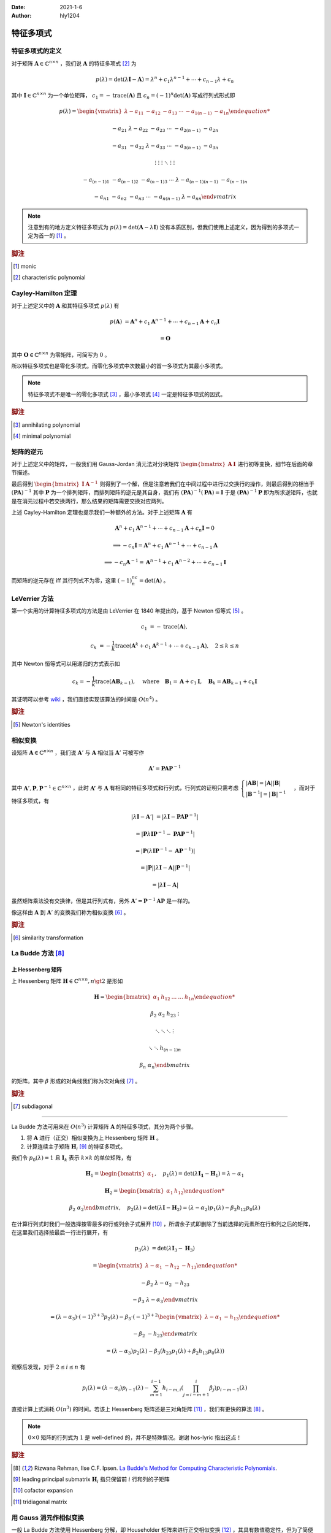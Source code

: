 :Date: 2021-1-6
:Author: hly1204

===================
特征多项式
===================

特征多项式的定义
----------------------
对于矩阵 :math:`\mathbf{A}\in\mathbb{C}^{n\times n}` ，我们说 :math:`\mathbf{A}` 的特征多项式 [#char]_ 为

.. math::
   p(\lambda)=\det(\lambda \mathbf{I}-\mathbf{A})=\lambda ^{n}+c_{1}\lambda ^{n-1}+\cdots +c_{n-1}\lambda +c_{n}

其中 :math:`\mathbf{I}\in\mathbb{C}^{n\times n}` 为一个单位矩阵， :math:`c_{1}=-\operatorname{trace}(\mathbf{A})` 且 :math:`c_{n}=(-1)^n\det(\mathbf{A})` 写成行列式形式即

.. math::
   p(\lambda)=
   \begin{vmatrix}
   \lambda -a_{11}&-a_{12}&-a_{13}&\cdots & -a_{1(n-1)}&-a_{1n}

   -a_{21}&\lambda -a_{22}&-a_{23}&\cdots & -a_{2(n-1)}&-a_{2n}

   -a_{31}&-a_{32}&\lambda -a_{33}&\cdots & -a_{3(n-1)}&-a_{3n}

   \vdots & \vdots & \vdots & \ddots & \vdots & \vdots

   -a_{(n-1)1}&-a_{(n-1)2}&-a_{(n-1)3}&\cdots & \lambda -a_{(n-1)(n-1)}&-a_{(n-1)n}

   -a_{n1}&-a_{n2}&-a_{n3}&\cdots & -a_{n(n-1)}&\lambda -a_{nn}
   \end{vmatrix}

.. note::
   注意到有的地方定义特征多项式为 :math:`p(\lambda)=\det(\mathbf{A}-\lambda \mathbf{I})` 没有本质区别，但我们使用上述定义，因为得到的多项式一定为首一的 [#mon]_ 。

.. rubric:: 脚注

.. [#mon] monic
.. [#char] characteristic polynomial

Cayley-Hamilton 定理
----------------------
对于上述定义中的 :math:`\mathbf{A}` 和其特征多项式 :math:`p(\lambda )` 有

.. math::
   p(\mathbf{A})&=\mathbf{A}^n+c_1\mathbf{A}^{n-1}+\cdots +c_{n-1}\mathbf{A}+c_n\mathbf{I}

   &=\mathbf{O}

其中 :math:`\mathbf{O}\in\mathbb{C}^{n\times n}` 为零矩阵，可简写为 :math:`0` 。

所以特征多项式也是零化多项式。而零化多项式中次数最小的首一多项式为其最小多项式。

.. note::
   特征多项式不是唯一的零化多项式 [#zero]_ ，最小多项式 [#min]_ 一定是特征多项式的因式。

.. rubric:: 脚注

.. [#zero] annihilating polynomial
.. [#min] minimal polynomial

矩阵的逆元
------------------------
对于上述定义中的矩阵，一般我们用 Gauss-Jordan 消元法对分块矩阵 :math:`\begin{bmatrix}\mathbf{A}&\mathbf{I}\end{bmatrix}` 进行初等变换，细节在后面的章节描述。

最后得到 :math:`\begin{bmatrix}\mathbf{I}&\mathbf{A}^{-1}\end{bmatrix}` 则得到了一个解，但是注意若我们在中间过程中进行过交换行的操作，则最后得到的相当于 :math:`(\mathbf{PA})^{-1}` 其中 :math:`\mathbf{P}` 为一个排列矩阵，而排列矩阵的逆元是其自身，我们有 :math:`(\mathbf{PA})^{-1}(\mathbf{PA})=\mathbf{I}` 于是 :math:`(\mathbf{PA})^{-1}\mathbf{P}` 即为所求逆矩阵，也就是在消元过程中若交换两行，那么结果的矩阵需要交换对应两列。

上述 Cayley-Hamilton 定理也提示我们一种额外的方法。对于上述矩阵 :math:`\mathbf{A}` 有

.. math::
   \mathbf{A}^n+c_1\mathbf{A}^{n-1}+\cdots +c_{n-1}\mathbf{A}+c_n\mathbf{I}=0

   \implies
   -c_n\mathbf{I}=\mathbf{A}^n+c_1\mathbf{A}^{n-1}+\cdots +c_{n-1}\mathbf{A}

   \implies
   -c_n\mathbf{A}^{-1}=\mathbf{A}^{n-1}+c_1\mathbf{A}^{n-2}+\cdots +c_{n-1}\mathbf{I}

而矩阵的逆元存在 iff 其行列式不为零，这里 :math:`(-1)^nc_n=\det(\mathbf{A})` 。

LeVerrier 方法
----------------------
第一个实用的计算特征多项式的方法是由 LeVerrier 在 1840 年提出的，基于 Newton 恒等式 [#newton]_ 。

.. math::
   c_1&=-\operatorname{trace}(\mathbf{A}),

   c_k&=-\frac{1}{k}\operatorname{trace}(\mathbf{A}^k+c_1\mathbf{A}^{k-1}+\cdots +c_{k-1}\mathbf{A}),\quad 2\leq k\leq n

其中 Newton 恒等式可以用递归的方式表示如

.. math::
   c_k=-\frac{1}{k}\operatorname{trace}(\mathbf{A}\mathbf{B}_{k-1}),
   \quad \text{where}\quad \mathbf{B}_1=\mathbf{A}+c_1\mathbf{I},
   \quad \mathbf{B}_k=\mathbf{A}\mathbf{B}_{k-1}+c_k\mathbf{I}

其证明可以参考 `wiki`_ ，我们直接实现该算法的时间是 :math:`O(n^4)` 。

.. _wiki: https://en.wikipedia.org/wiki/Faddeev%E2%80%93LeVerrier_algorithm

.. rubric:: 脚注

.. [#newton] Newton's identities 

相似变换
----------------------
设矩阵 :math:`\mathbf{A}\in\mathbb{C}^{n\times n}` ，我们说 :math:`\mathbf{A}'` 与 :math:`\mathbf{A}` 相似当 :math:`\mathbf{A}'` 可被写作

.. math:: \mathbf{A}'=\mathbf{PA}\mathbf{P}^{-1}

其中 :math:`\mathbf{A}',\mathbf{P},\mathbf{P}^{-1}\in\mathbb{C}^{n\times n}` ，此时 :math:`\mathbf{A'}` 与 :math:`\mathbf{A}`
有相同的特征多项式和行列式，行列式的证明只需考虑 :math:`\begin{cases}\vert \mathbf{AB}\vert =\vert \mathbf{A} \vert \vert \mathbf{B} \vert \\\vert \mathbf{B}^{-1}\vert=\vert \mathbf{B}\vert ^{-1}\end{cases}` ，而对于特征多项式，有

.. math::
   \vert \lambda \mathbf{I}-\mathbf{A}'\vert &=\vert \lambda \mathbf{I}-\mathbf{PA}\mathbf{P}^{-1}\vert

   &=\vert \mathbf{P}\lambda\mathbf{I}\mathbf{P}^{-1}-\mathbf{PA}\mathbf{P}^{-1}\vert

   &=\vert \mathbf{P}(\lambda\mathbf{I}\mathbf{P}^{-1}-\mathbf{A}\mathbf{P}^{-1})\vert

   &=\vert \mathbf{P}\vert \vert \lambda\mathbf{I}-\mathbf{A}\vert \vert \mathbf{P}^{-1} \vert

   &=\vert \lambda \mathbf{I}-\mathbf{A}\vert

虽然矩阵乘法没有交换律，但是其行列式有，另外 :math:`\mathbf{A}'=\mathbf{P}^{-1}\mathbf{AP}` 是一样的。

像这样由 :math:`\mathbf{A}` 到 :math:`\mathbf{A}'` 的变换我们称为相似变换 [#sim]_ 。

.. rubric:: 脚注

.. [#sim] similarity transformation

La Budde 方法 [#ref1]_ 
----------------------
上 Hessenberg 矩阵
~~~~~~~~~~~~~~~~~~~~~~~~~~~~
上 Hessenberg 矩阵 :math:`\mathbf{H}\in\mathbb{C}^{n\times n},n\gt 2` 是形如

.. math::
   \mathbf{H}=
   \begin{bmatrix}
   \alpha_{1}&h_{12}&\dots&\dots&h_{1n}

   \beta_{2}&\alpha_{2}&h_{23}&&\vdots

   &\ddots &\ddots & \ddots &\vdots

   & &\ddots &\ddots & h_{(n-1)n}

   &&& \beta_{n}& \alpha_{n}
   \end{bmatrix}

的矩阵。其中 :math:`\beta` 形成的对角线我们称为次对角线 [#subdiag]_ 。

.. rubric:: 脚注

.. [#subdiag] subdiagonal

---------------

La Budde 方法可用来在 :math:`O(n^3)` 计算矩阵 :math:`\mathbf{A}` 的特征多项式，其分为两个步骤。

1. 将 :math:`\mathbf{A}` 进行（正交）相似变换为上 Hessenberg 矩阵 :math:`\mathbf{H}` 。
2. 计算连续主子矩阵 :math:`\mathbf{H}_i` [#leadprin]_ 的特征多项式。

我们令 :math:`p_0(\lambda)=1` 且 :math:`\mathbf{I}_k` 表示 :math:`k\times k` 的单位矩阵，有

.. math::
   \mathbf{H}_1=
   \begin{bmatrix}
   \alpha_1
   \end{bmatrix},\quad
   p_1(\lambda)=\det(\lambda \mathbf{I_1}-\mathbf{H}_1)=\lambda -\alpha_1

.. math::
   \mathbf{H}_2=
   \begin{bmatrix}
   \alpha_1&h_{12}

   \beta_2&\alpha_2
   \end{bmatrix},\quad
   p_2(\lambda)=\det(\lambda\mathbf{I}-\mathbf{H}_2)=(\lambda-\alpha_2)p_1(\lambda)-\beta_2h_{12}p_0(\lambda)

在计算行列式时我们一般选择按零最多的行或列余子式展开 [#cofacexp]_ ，所谓余子式即删除了当前选择的元素所在行和列之后的矩阵，在这里我们选择按最后一行进行展开，有

.. math::
   p_3(\lambda)&=
   \det(\lambda\mathbf{I}_3-\mathbf{H}_3)
   
   &=\begin{vmatrix}
   \lambda-\alpha_1&-h_{12}&-h_{13}

   -\beta_2&\lambda-\alpha_2&-h_{23}

   &-\beta_3&\lambda-\alpha_3
   \end{vmatrix}

   &=(\lambda-\alpha_3)\cdot (-1)^{3+3}p_2(\lambda)-\beta_3\cdot (-1)^{3+2}
   \begin{vmatrix}
   \lambda-\alpha_1&-h_{13}

   -\beta_2&-h_{23}
   \end{vmatrix}

   &=(\lambda-\alpha_3)p_2(\lambda)-\beta_3(h_{23}p_1(\lambda)+\beta_2h_{13}p_0(\lambda))

观察后发现，对于 :math:`2\leq i\leq n` 有

.. math::
   p_i(\lambda)=(\lambda-\alpha_i)p_{i-1}(\lambda)-
   \sum_{m=1}^{i-1}h_{i-m,i}
   \left(
   \prod_{j=i-m+1}^{i}\beta_j
   \right)
   p_{i-m-1}(\lambda)

直接计算上式消耗 :math:`O(n^3)` 的时间。若该上 Hessenberg 矩阵还是三对角矩阵 [#tri]_ ，我们有更快的算法 [#ref1]_ 。

.. note::
   :math:`0\times 0` 矩阵的行列式为 :math:`1` 是 well-defined 的，并不是特殊情况。谢谢 hos\-lyric 指出这点！

.. rubric:: 脚注

.. [#ref1] Rizwana Rehman, Ilse C.F. Ipsen. `La Budde's Method for Computing Characteristic Polynomials <https://ipsen.math.ncsu.edu/ps/charpoly3.pdf>`_.
.. [#leadprin] leading principal submatrix :math:`\mathbf{H}_i` 指只保留前 :math:`i` 行和列的子矩阵
.. [#cofacexp] cofactor expansion 
.. [#tri] tridiagonal matrix

用 Gauss 消元作相似变换
----------------------------
一般 La Budde 方法使用 Hessenberg 分解，即 Householder 矩阵来进行正交相似变换 [#ref2]_ ，其具有数值稳定性，但为了简便我们使用 Gauss 消元法 [#ref3]_ 。

一般的高斯消元并不是直接的相似变换，我们在这里假设只作行变换，也就是

1. 将第 :math:`i` 行的 :math:`k` 倍加到第 :math:`j` 行，其中 :math:`i\neq j` 且 :math:`k\neq 0` 。
2. 交换两行。
3. 将第 :math:`i` 行乘以 :math:`k` 倍。

令 :math:`\mathbf{M}_{ab}` 表示矩阵 :math:`\mathbf{M}` 第 :math:`a` 行，第 :math:`b` 列的元素。

第一个操作其等价于左乘了一个形如 :math:`\mathbf{I}_n+\mathbf{M}` 的矩阵，其中 :math:`\mathbf{M}_{ij}=k` 其余都为零，我们右乘他的逆即 :math:`\mathbf{I}_n-\mathbf{M}` 即可。

第二个操作作用于矩阵 :math:`\mathbf{A}` 等价于使其左乘一个排列矩阵（即单位矩阵交换了对应两行），而排列矩阵的逆为其自身，我们右乘他即交换对应的两列，这个操作也用来选主元。

.. note::
   我们只对次对角线以下的部分作上述变换。

.. rubric:: 脚注

.. [#ref2] G\. H\. Golub and C\. F\. Van Loan, Matrix Computations, The Johns Hopkins University Press, Baltimore, third ed., 1996.
.. [#ref3] `Reduction of a General Matrix to Hessenberg Form <http://www.phys.uri.edu/nigh/NumRec/bookfpdf/f11-5.pdf>`_.

常系数齐次线性递推
-----------------------------
我们关注这样一个常系数齐次线性递推序列（简称递推序列）如

.. math::
   u_{n+d}=c_{d-1}u_{n+d-1}+\cdots +c_0u_n,\quad n\geq 0

我们说这样一个递推是 :math:`d` 阶的。对于 :math:`N\geq 0` ，求 :math:`u_N` 最简单的处理方式是将其转换为矩阵的形式如：

.. math::
   \underbrace{
   \begin{bmatrix}
   u_{n}
   
   u_{n+1}
   
   \vdots
   
   u_{n+d-1}
   \end{bmatrix}
   }_{\mathbf{v}_{n}}=
   \underbrace{
   \begin{bmatrix}
   &1&&

   &&\ddots&

   &&&1

   c_{0}&c_{1}&\cdots&c_{d-1}
   \end{bmatrix}
   }_{\mathbf{M}}\times
   \underbrace{
   \begin{bmatrix}
   u_{n-1}
   
   u_{n}
   
   \vdots
   
   u_{n+d-2}
   \end{bmatrix}
   }_{\mathbf{v}_{n-1}},\quad n\geq 1

若这个递推序列是在 :math:`\mathbb{R}` 上，不难发现在 :math:`\mathbb{R}^{d\times d}` 上关于 :math:`\mathbf{v}` 这个向量的递推阶为一，通常采用的方法是矩阵快速幂。

发现 :math:`\mathbf{v}` 可以描述成一个线性组合为

.. math:: \mathbf{v}_{n+d}=\sum_{i=0}^{d-1}c_i\mathbf{v}_{n+i}

进一步的可以写成

.. math:: \mathbf{M}^d\mathbf{v}_n=\sum_{i=0}^{d-1}c_i\mathbf{M}^i\mathbf{v}_n

我们可以找到一个多项式 :math:`\Gamma(x)=x^d-\sum_{i=0}^{d-1}c_ix^i` 满足 :math:`\Gamma(\mathbf{M})=0` 。

令 :math:`g(x)=g_0+g_1x+\cdots +g_{d-1}x^{d-1}=x^N\bmod{\Gamma(x)}` 那么 :math:`g(\mathbf{M})=\mathbf{M}^N` ，也就是我们将 :math:`\mathbf{v}_N` 描述为了一个线性组合如

.. math::
   \mathbf{M}^N\mathbf{v}_0=\sum_{i=0}^{d-1}g_i\mathbf{M}^i\mathbf{v}_0\iff \mathbf{v}_N=\sum_{i=0}^{d-1}g_i\mathbf{v}_i

观察 :math:`\mathbf{v}_i` 的第一行我们不难得出答案。这被称为 Fiduccia 算法。

上述 :math:`\Gamma(\lambda)=\det(\lambda \mathbf{I}_d-\mathbf{M})` 也就是其特征多项式。

我们不难将矩阵的特征多项式与线性递推联系起来 [#mori]_ 以及得到更快求矩阵幂次的算法 [#mike]_ ，而求出矩阵的最小多项式我们可以采用随机化的 Berlekamp-Massey 算法。

.. rubric:: 脚注

.. [#mori] Alin Bostan, Ryuhei Mori. `A Simple and Fast Algorithm for Computing the N-th Term of a Linearly Recurrent Sequence <https://arxiv.org/abs/2008.08822>`_.
.. [#mike] Mike Paterson. `On the Number of Nonscalar Multiplications Necessary to Evaluate Polynomials <https://www.researchgate.net/publication/220617048_On_the_Number_of_Nonscalar_Multiplications_Necessary_to_Evaluate_Polynomials>`_.

Berkowitz 方法 [#marsh]_
----------------------------------
这是一种没有除法的计算特征多项式的算法，但在这里不会被提及。

+------------+----------------+--------+---------------+
| 算法       | 时间           | 适用   | 评论          |
+============+================+========+===============+
| Berkowitz  | :math:`O(n^4)` | 交换环 | 矩阵-向量乘法 |
|            |                |        |               |
|            |                |        | 无除法        |
+------------+----------------+--------+---------------+
| Hessenberg | :math:`O(n^3)` | 域     | 分解、递推    |
|            |                |        |               |
|            |                |        | 一些除法      |
+------------+----------------+--------+---------------+

.. rubric:: 脚注

.. [#marsh] Marshall Law. `Computing Characteristic Polynomials of Matrices of Structured Polynomials <http://summit.sfu.ca/system/files/iritems1/17301/etd10125_.pdf>`_.